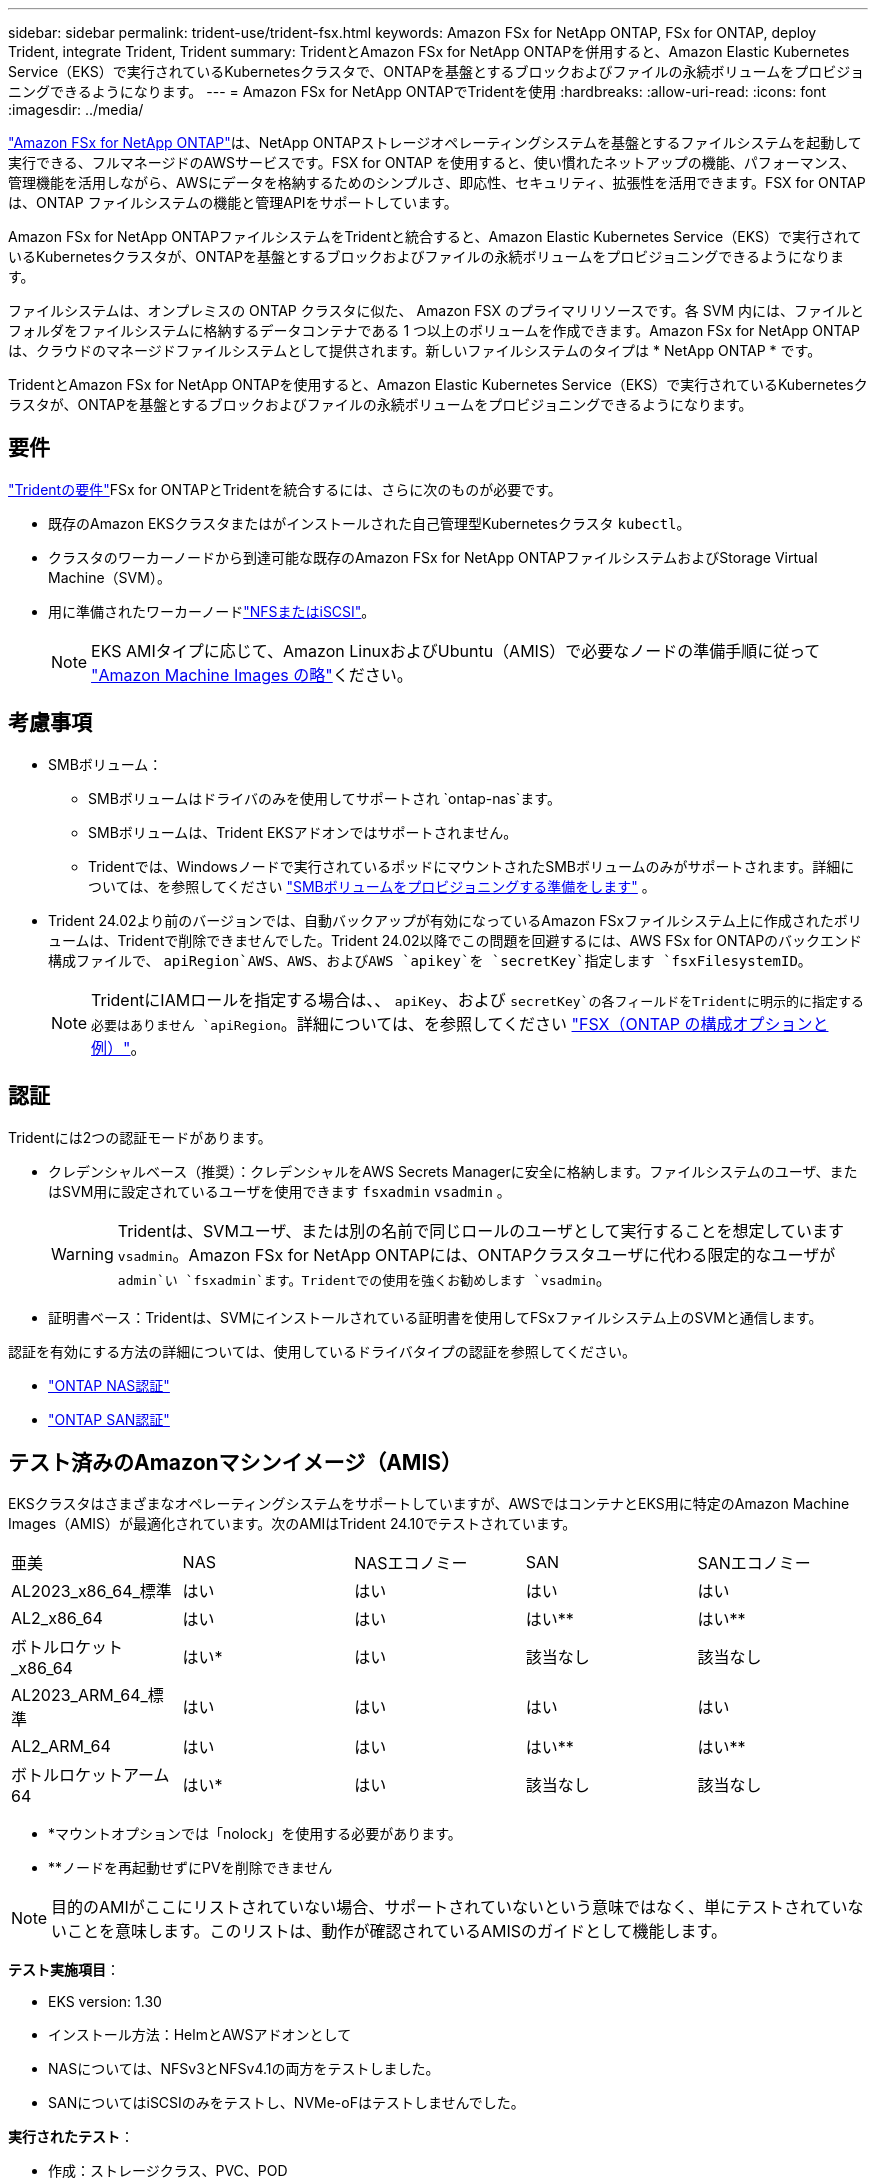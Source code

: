 ---
sidebar: sidebar 
permalink: trident-use/trident-fsx.html 
keywords: Amazon FSx for NetApp ONTAP, FSx for ONTAP, deploy Trident, integrate Trident, Trident 
summary: TridentとAmazon FSx for NetApp ONTAPを併用すると、Amazon Elastic Kubernetes Service（EKS）で実行されているKubernetesクラスタで、ONTAPを基盤とするブロックおよびファイルの永続ボリュームをプロビジョニングできるようになります。 
---
= Amazon FSx for NetApp ONTAPでTridentを使用
:hardbreaks:
:allow-uri-read: 
:icons: font
:imagesdir: ../media/


[role="lead"]
https://docs.aws.amazon.com/fsx/latest/ONTAPGuide/what-is-fsx-ontap.html["Amazon FSx for NetApp ONTAP"^]は、NetApp ONTAPストレージオペレーティングシステムを基盤とするファイルシステムを起動して実行できる、フルマネージドのAWSサービスです。FSX for ONTAP を使用すると、使い慣れたネットアップの機能、パフォーマンス、管理機能を活用しながら、AWSにデータを格納するためのシンプルさ、即応性、セキュリティ、拡張性を活用できます。FSX for ONTAP は、ONTAP ファイルシステムの機能と管理APIをサポートしています。

Amazon FSx for NetApp ONTAPファイルシステムをTridentと統合すると、Amazon Elastic Kubernetes Service（EKS）で実行されているKubernetesクラスタが、ONTAPを基盤とするブロックおよびファイルの永続ボリュームをプロビジョニングできるようになります。

ファイルシステムは、オンプレミスの ONTAP クラスタに似た、 Amazon FSX のプライマリリソースです。各 SVM 内には、ファイルとフォルダをファイルシステムに格納するデータコンテナである 1 つ以上のボリュームを作成できます。Amazon FSx for NetApp ONTAPは、クラウドのマネージドファイルシステムとして提供されます。新しいファイルシステムのタイプは * NetApp ONTAP * です。

TridentとAmazon FSx for NetApp ONTAPを使用すると、Amazon Elastic Kubernetes Service（EKS）で実行されているKubernetesクラスタが、ONTAPを基盤とするブロックおよびファイルの永続ボリュームをプロビジョニングできるようになります。



== 要件

link:../trident-get-started/requirements.html["Tridentの要件"]FSx for ONTAPとTridentを統合するには、さらに次のものが必要です。

* 既存のAmazon EKSクラスタまたはがインストールされた自己管理型Kubernetesクラスタ `kubectl`。
* クラスタのワーカーノードから到達可能な既存のAmazon FSx for NetApp ONTAPファイルシステムおよびStorage Virtual Machine（SVM）。
* 用に準備されたワーカーノードlink:worker-node-prep.html["NFSまたはiSCSI"]。
+

NOTE: EKS AMIタイプに応じて、Amazon LinuxおよびUbuntu（AMIS）で必要なノードの準備手順に従って https://docs.aws.amazon.com/AWSEC2/latest/UserGuide/AMIs.html["Amazon Machine Images の略"^]ください。





== 考慮事項

* SMBボリューム：
+
** SMBボリュームはドライバのみを使用してサポートされ `ontap-nas`ます。
** SMBボリュームは、Trident EKSアドオンではサポートされません。
** Tridentでは、Windowsノードで実行されているポッドにマウントされたSMBボリュームのみがサポートされます。詳細については、を参照してください link:../trident-use/trident-fsx-storage-backend.html#prepare-to-provision-smb-volumes["SMBボリュームをプロビジョニングする準備をします"] 。


* Trident 24.02より前のバージョンでは、自動バックアップが有効になっているAmazon FSxファイルシステム上に作成されたボリュームは、Tridentで削除できませんでした。Trident 24.02以降でこの問題を回避するには、AWS FSx for ONTAPのバックエンド構成ファイルで、 `apiRegion`AWS、AWS、およびAWS `apikey`を `secretKey`指定します `fsxFilesystemID`。
+

NOTE: TridentにIAMロールを指定する場合は、、 `apiKey`、および `secretKey`の各フィールドをTridentに明示的に指定する必要はありません `apiRegion`。詳細については、を参照してください link:../trident-use/trident-fsx-examples.html["FSX（ONTAP の構成オプションと例）"]。





== 認証

Tridentには2つの認証モードがあります。

* クレデンシャルベース（推奨）：クレデンシャルをAWS Secrets Managerに安全に格納します。ファイルシステムのユーザ、またはSVM用に設定されているユーザを使用できます `fsxadmin` `vsadmin` 。
+

WARNING: Tridentは、SVMユーザ、または別の名前で同じロールのユーザとして実行することを想定しています `vsadmin`。Amazon FSx for NetApp ONTAPには、ONTAPクラスタユーザに代わる限定的なユーザが `admin`い `fsxadmin`ます。Tridentでの使用を強くお勧めします `vsadmin`。

* 証明書ベース：Tridentは、SVMにインストールされている証明書を使用してFSxファイルシステム上のSVMと通信します。


認証を有効にする方法の詳細については、使用しているドライバタイプの認証を参照してください。

* link:ontap-nas-prep.html["ONTAP NAS認証"]
* link:ontap-san-prep.html["ONTAP SAN認証"]




== テスト済みのAmazonマシンイメージ（AMIS）

EKSクラスタはさまざまなオペレーティングシステムをサポートしていますが、AWSではコンテナとEKS用に特定のAmazon Machine Images（AMIS）が最適化されています。次のAMIはTrident 24.10でテストされています。

|===


| 亜美 | NAS | NASエコノミー | SAN | SANエコノミー 


| AL2023_x86_64_標準 | はい | はい | はい | はい 


| AL2_x86_64 | はい | はい | はい** | はい** 


| ボトルロケット_x86_64 | はい* | はい | 該当なし | 該当なし 


| AL2023_ARM_64_標準 | はい | はい | はい | はい 


| AL2_ARM_64 | はい | はい | はい** | はい** 


| ボトルロケットアーム64 | はい* | はい | 該当なし | 該当なし 
|===
* *マウントオプションでは「nolock」を使用する必要があります。
* **ノードを再起動せずにPVを削除できません



NOTE: 目的のAMIがここにリストされていない場合、サポートされていないという意味ではなく、単にテストされていないことを意味します。このリストは、動作が確認されているAMISのガイドとして機能します。

*テスト実施項目*：

* EKS version: 1.30
* インストール方法：HelmとAWSアドオンとして
* NASについては、NFSv3とNFSv4.1の両方をテストしました。
* SANについてはiSCSIのみをテストし、NVMe-oFはテストしませんでした。


*実行されたテスト*：

* 作成：ストレージクラス、PVC、POD
* 削除：ポッド、PVC（通常、qtree / LUN–エコノミー、NASとAWSバックアップ）




== 詳細情報

* https://docs.aws.amazon.com/fsx/latest/ONTAPGuide/what-is-fsx-ontap.html["Amazon FSX for NetApp ONTAP のドキュメント"^]
* https://www.netapp.com/blog/amazon-fsx-for-netapp-ontap/["Amazon FSX for NetApp ONTAP に関するブログ記事です"^]

